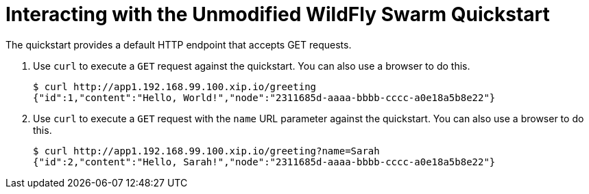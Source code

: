 = Interacting with the Unmodified WildFly Swarm Quickstart

The quickstart provides a default HTTP endpoint that accepts GET requests.

. Use `curl` to execute a `GET` request against the quickstart. You can also use a browser to do this.
+
[source,options="nowrap"]
----
$ curl http://app1.192.168.99.100.xip.io/greeting
{"id":1,"content":"Hello, World!","node":"2311685d-aaaa-bbbb-cccc-a0e18a5b8e22"}
----

. Use `curl` to execute a `GET` request with the `name` URL parameter against the quickstart. You can also use a browser to do this.
+
[source,options="nowrap"]
----
$ curl http://app1.192.168.99.100.xip.io/greeting?name=Sarah
{"id":2,"content":"Hello, Sarah!","node":"2311685d-aaaa-bbbb-cccc-a0e18a5b8e22"}
----